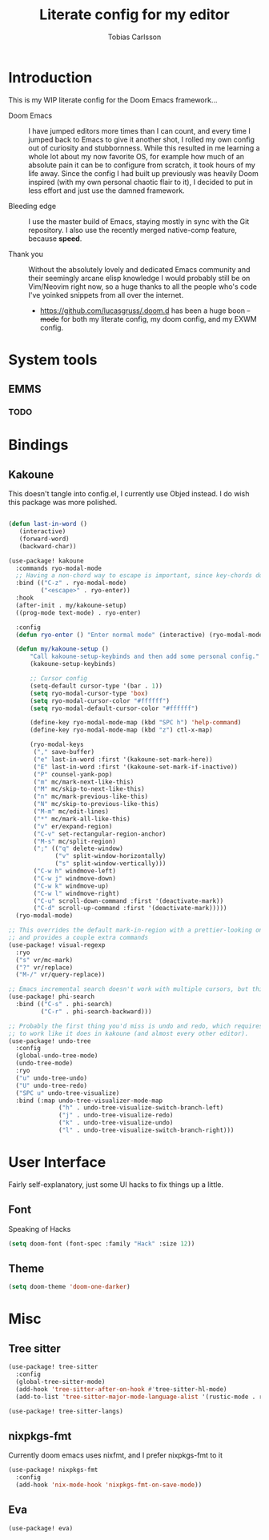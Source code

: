 #+TITLE:  Literate config for my editor
#+AUTHOR: Tobias Carlsson
#+STARTUP: overview

* Introduction
  This is my WIP literate config for the Doom Emacs framework...

  - Doom Emacs ::
    I have jumped editors more times than I can count, and every time I jumped back
    to Emacs to give it another shot, I rolled my own config out of curiosity and stubbornness.
    While this resulted in me learning a whole lot about my now favorite OS, for example
    how much of an absolute pain it can be to configure from scratch, it took hours of my life away.
    Since the config I had built up previously was heavily Doom inspired (with my own personal
    chaotic flair to it), I decided to put in less effort and just use the damned framework.

  - Bleeding edge ::
    I use the master build of Emacs, staying mostly in sync with the Git repository.
    I also use the recently merged native-comp feature, because *speed*.

  - Thank you ::
    Without the absolutely lovely and dedicated Emacs community and their seemingly
    arcane elisp knowledge I would probably still be on Vim/Neovim right now, so
    a huge thanks to all the people who's code I've yoinked snippets from all
    over the internet.
     - https://github.com/lucasgruss/.doom.d has been a huge boon +-mode+ for both my
       literate config, my doom config, and my EXWM config.

* System tools
** EMMS

*** TODO

* Bindings
** Kakoune
This doesn't tangle into config.el, I currently use Objed instead.
I do wish this package was more polished.
  #+begin_src emacs-lisp :tangle no

(defun last-in-word ()
   (interactive)
   (forward-word)
   (backward-char))

(use-package! kakoune
  :commands ryo-modal-mode
  ;; Having a non-chord way to escape is important, since key-chords don't work in macros
  :bind (("C-z" . ryo-modal-mode)
         ("<escape>" . ryo-enter))
  :hook
  (after-init . my/kakoune-setup)
  ((prog-mode text-mode) . ryo-enter)

  :config
  (defun ryo-enter () "Enter normal mode" (interactive) (ryo-modal-mode 1))

  (defun my/kakoune-setup ()
      "Call kakoune-setup-keybinds and then add some personal config."
      (kakoune-setup-keybinds)

      ;; Cursor config
      (setq-default cursor-type '(bar . 1))
      (setq ryo-modal-cursor-type 'box)
      (setq ryo-modal-cursor-color "#ffffff")
      (setq ryo-modal-default-cursor-color "#ffffff")

      (define-key ryo-modal-mode-map (kbd "SPC h") 'help-command)
      (define-key ryo-modal-mode-map (kbd "z") ctl-x-map)

      (ryo-modal-keys
       ("," save-buffer)
       ("e" last-in-word :first '(kakoune-set-mark-here))
       ("E" last-in-word :first '(kakoune-set-mark-if-inactive))
       ("P" counsel-yank-pop)
       ("m" mc/mark-next-like-this)
       ("M" mc/skip-to-next-like-this)
       ("n" mc/mark-previous-like-this)
       ("N" mc/skip-to-previous-like-this)
       ("M-m" mc/edit-lines)
       ("*" mc/mark-all-like-this)
       ("v" er/expand-region)
       ("C-v" set-rectangular-region-anchor)
       ("M-s" mc/split-region)
       (";" (("q" delete-window)
             ("v" split-window-horizontally)
             ("s" split-window-vertically)))
       ("C-w h" windmove-left)
       ("C-w j" windmove-down)
       ("C-w k" windmove-up)
       ("C-w l" windmove-right)
       ("C-u" scroll-down-command :first '(deactivate-mark))
       ("C-d" scroll-up-command :first '(deactivate-mark)))))
  (ryo-modal-mode)

;; This overrides the default mark-in-region with a prettier-looking one,
;; and provides a couple extra commands
(use-package! visual-regexp
  :ryo
  ("s" vr/mc-mark)
  ("?" vr/replace)
  ("M-/" vr/query-replace))

;; Emacs incremental search doesn't work with multiple cursors, but this fixes that
(use-package! phi-search
  :bind (("C-s" . phi-search)
         ("C-r" . phi-search-backward)))

;; Probably the first thing you'd miss is undo and redo, which requires an extra package
;; to work like it does in kakoune (and almost every other editor).
(use-package! undo-tree
  :config
  (global-undo-tree-mode)
  (undo-tree-mode)
  :ryo
  ("u" undo-tree-undo)
  ("U" undo-tree-redo)
  ("SPC u" undo-tree-visualize)
  :bind (:map undo-tree-visualizer-mode-map
              ("h" . undo-tree-visualize-switch-branch-left)
              ("j" . undo-tree-visualize-redo)
              ("k" . undo-tree-visualize-undo)
              ("l" . undo-tree-visualize-switch-branch-right)))
  #+end_src

* User Interface
    Fairly self-explanatory, just some UI hacks to fix things up a little.
** Font
    Speaking of Hacks
    #+begin_src emacs-lisp :tangle config.el
(setq doom-font (font-spec :family "Hack" :size 12))
    #+end_src

** Theme
    #+begin_src emacs-lisp :tangle config.el
(setq doom-theme 'doom-one-darker)
    #+end_src

* Misc
** Tree sitter
#+begin_src emacs-lisp :tangle config.el
(use-package! tree-sitter
  :config
  (global-tree-sitter-mode)
  (add-hook 'tree-sitter-after-on-hook #'tree-sitter-hl-mode)
  (add-to-list 'tree-sitter-major-mode-language-alist '(rustic-mode . rust)))

(use-package! tree-sitter-langs)
#+end_src

** nixpkgs-fmt
Currently doom emacs uses nixfmt, and I prefer nixpkgs-fmt to it
#+begin_src emacs-lisp :tangle config.el
(use-package! nixpkgs-fmt
  :config
  (add-hook 'nix-mode-hook 'nixpkgs-fmt-on-save-mode))
#+end_src
** Eva
#+begin_src emacs-lisp :tangle config.el
(use-package! eva)
#+end_src
